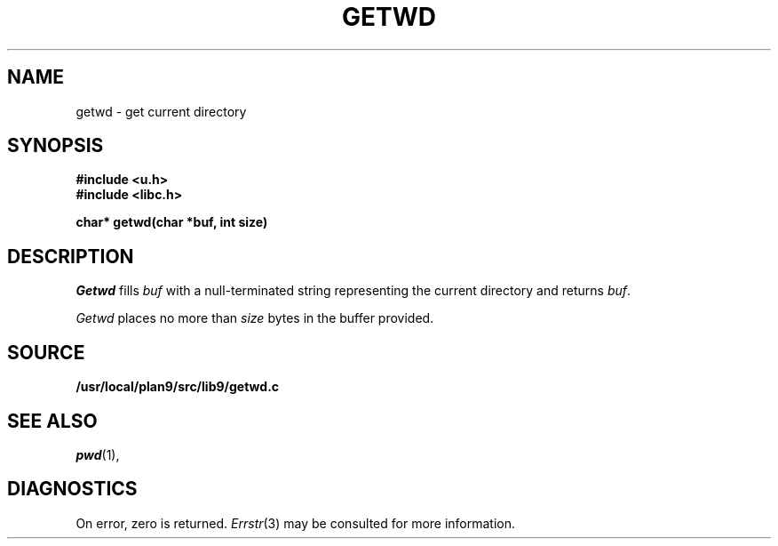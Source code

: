 .TH GETWD 3
.SH NAME
getwd \- get current directory
.SH SYNOPSIS
.B #include <u.h>
.br
.B #include <libc.h>
.PP
.B
char* getwd(char *buf, int size)
.SH DESCRIPTION
.I Getwd
fills
.I buf
with a null-terminated string representing the current directory
and returns
.IR buf .
.PP
.I Getwd
places no more than
.I size
bytes in the buffer provided.
.SH SOURCE
.B /usr/local/plan9/src/lib9/getwd.c
.SH "SEE ALSO"
.IR pwd (1),
.SH DIAGNOSTICS
On error, zero is returned.
.IR Errstr (3)
may be consulted for more information.
